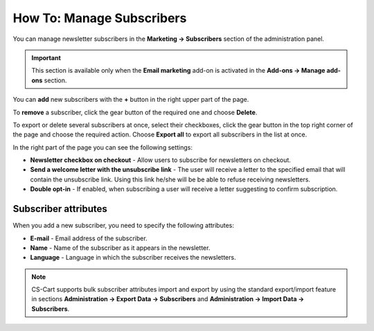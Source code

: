 **************************
How To: Manage Subscribers
**************************

You can manage newsletter subscribers in the **Marketing → Subscribers** section of the administration panel.

.. important ::

	This section is available only when the **Email marketing** add-on is activated in the **Add-ons → Manage add-ons** section.

You can **add** new subscribers with the **+** button in the right upper part of the page.

To **remove** a subscriber, click the gear button of the required one and choose **Delete**.

To export or delete several subscribers at once, select their checkboxes, click the gear button in the top right corner of the page and choose the required action. Choose **Export all** to export all subscribers in the list at once.

In the right part of the page you can see the following settings:

*	**Newsletter checkbox on checkout** - Allow users to subscribe for newsletters on checkout.
*	**Send a welcome letter with the unsubscribe link** - The user will receive a letter to the specified email that will contain the unsubscribe link. Using this link he/she will be be able to refuse receiving newsletters.
*	**Double opt-in** - If enabled, when subscribing a user will receive a letter suggesting to confirm subscription.

Subscriber attributes
*********************

When you add a new subscriber, you need to specify the following attributes:

*	**E-mail** - Email address of the subscriber.
*	**Name** - Name of the subscriber as it appears in the newsletter.
*	**Language** - Language in which the subscriber receives the newsletters.

.. note ::

	CS-Cart supports bulk subscriber attributes import and export by using the standard export/import feature in sections **Administration → Export Data → Subscribers** and **Administration → Import Data → Subscribers**.